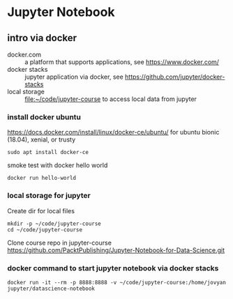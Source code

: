 * Jupyter Notebook
** intro via docker
- docker.com :: a platform that supports applications, see https://www.docker.com/
- docker stacks :: jupyter application via docker, see https://github.com/jupyter/docker-stacks
- local storage :: file:~/code/jupyter-course to access local data from jupyter
*** install docker ubuntu
https://docs.docker.com/install/linux/docker-ce/ubuntu/
for ubuntu bionic (18.04), xenial, or trusty
#+BEGIN_SRC
sudo apt install docker-ce
#+END_SRC

smoke test with docker hello world
#+BEGIN_SRC shell 
docker run hello-world
#+END_SRC
*** local storage for jupyter
Create dir for local files 
#+BEGIN_SRC 
mkdir -p ~/code/jupyter-course
cd ~/code/jupyter-course
#+END_SRC
Clone course repo in jupyter-course
https://github.com/PacktPublishing/Jupyter-Notebook-for-Data-Science.git

*** docker command to start jupyter notebook via docker stacks
#+BEGIN_SRC shell
docker run -it --rm -p 8888:8888 -v ~/code/jupyter-course:/home/jovyan jupyter/datascience-notebook
#+END_SRC


